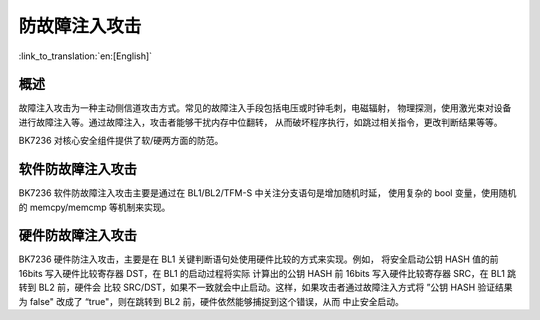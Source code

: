 .. _fault_injection_attack:

防故障注入攻击
=====================

:link_to_translation:`en:[English]`

概述
--------------------------

故障注入攻击为一种主动侧信道攻击方式。常见的故障注入手段包括电压或时钟毛刺，电磁辐射，
物理探测，使用激光束对设备进行故障注入等。通过故障注入，攻击者能够干扰内存中位翻转，
从而破坏程序执行，如跳过相关指令，更改判断结果等等。

BK7236 对核心安全组件提供了软/硬两方面的防范。

软件防故障注入攻击
--------------------------

BK7236 软件防故障注入攻击主要是通过在 BL1/BL2/TFM-S 中关注分支语句是增加随机时延，
使用复杂的 bool 变量，使用随机的 memcpy/memcmp 等机制来实现。

硬件防故障注入攻击
--------------------------

BK7236 硬件防注入攻击，主要是在 BL1 关键判断语句处使用硬件比较的方式来实现。例如，
将安全启动公钥 HASH 值的前 16bits 写入硬件比较寄存器 DST，在 BL1 的启动过程将实际
计算出的公钥 HASH 前 16bits 写入硬件比较寄存器 SRC，在 BL1 跳转到 BL2 前，硬件会
比较 SRC/DST，如果不一致就会中止启动。这样，如果攻击者通过故障注入方式将 ”公钥 HASH
验证结果为 false" 改成了 “true"，则在跳转到 BL2 前，硬件依然能够捕捉到这个错误，从而
中止安全启动。

